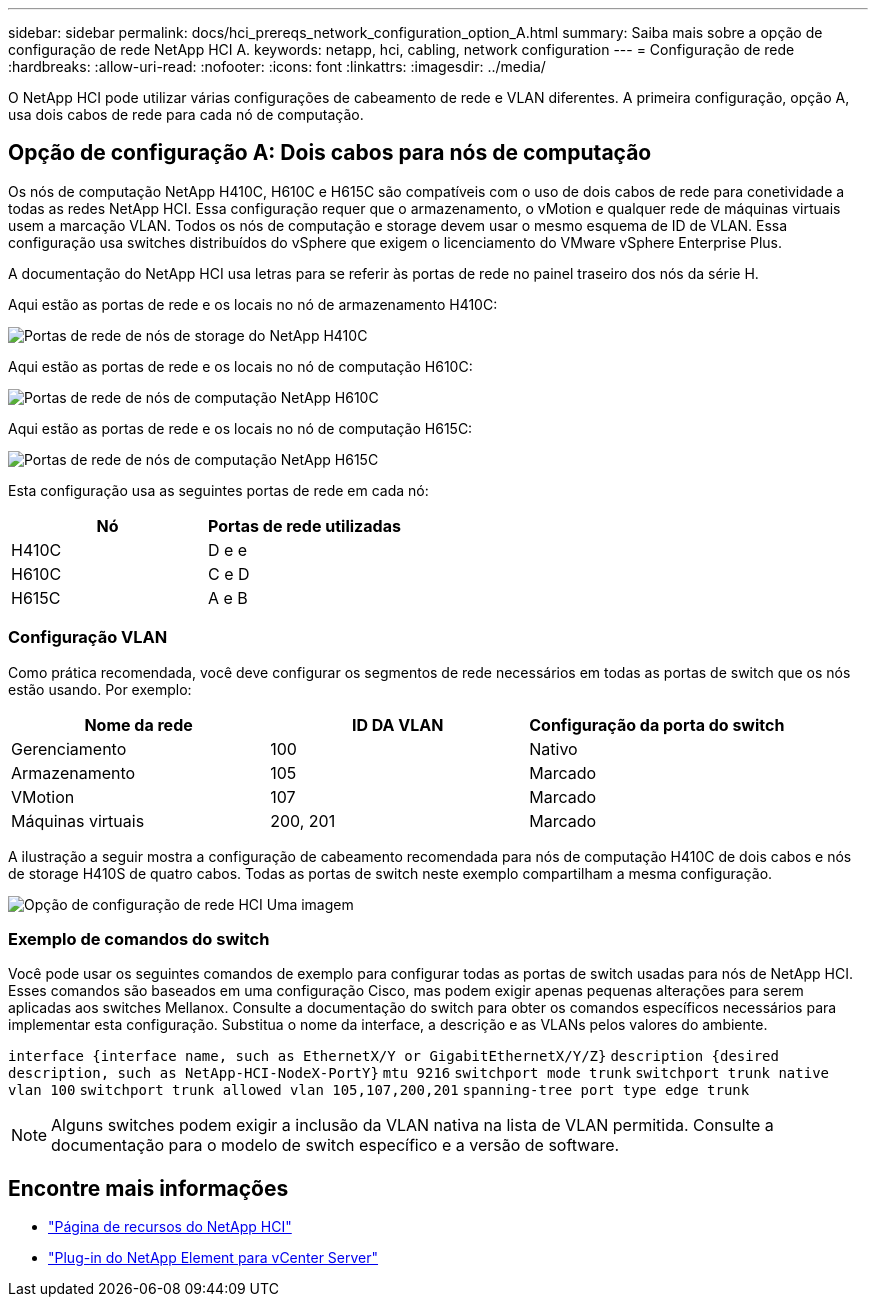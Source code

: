---
sidebar: sidebar 
permalink: docs/hci_prereqs_network_configuration_option_A.html 
summary: Saiba mais sobre a opção de configuração de rede NetApp HCI A. 
keywords: netapp, hci, cabling, network configuration 
---
= Configuração de rede
:hardbreaks:
:allow-uri-read: 
:nofooter: 
:icons: font
:linkattrs: 
:imagesdir: ../media/


[role="lead"]
O NetApp HCI pode utilizar várias configurações de cabeamento de rede e VLAN diferentes. A primeira configuração, opção A, usa dois cabos de rede para cada nó de computação.



== Opção de configuração A: Dois cabos para nós de computação

Os nós de computação NetApp H410C, H610C e H615C são compatíveis com o uso de dois cabos de rede para conetividade a todas as redes NetApp HCI. Essa configuração requer que o armazenamento, o vMotion e qualquer rede de máquinas virtuais usem a marcação VLAN. Todos os nós de computação e storage devem usar o mesmo esquema de ID de VLAN. Essa configuração usa switches distribuídos do vSphere que exigem o licenciamento do VMware vSphere Enterprise Plus.

A documentação do NetApp HCI usa letras para se referir às portas de rede no painel traseiro dos nós da série H.

Aqui estão as portas de rede e os locais no nó de armazenamento H410C:

[#H35700E_H410C]
image::HCI_ISI_compute_6cable.png[Portas de rede de nós de storage do NetApp H410C]

Aqui estão as portas de rede e os locais no nó de computação H610C:

[#H610C]
image::H610C_node-cabling.png[Portas de rede de nós de computação NetApp H610C]

Aqui estão as portas de rede e os locais no nó de computação H615C:

[#H615C]
image::H615C_node_cabling.png[Portas de rede de nós de computação NetApp H615C]

Esta configuração usa as seguintes portas de rede em cada nó:

|===
| Nó | Portas de rede utilizadas 


| H410C | D e e 


| H610C | C e D 


| H615C | A e B 
|===


=== Configuração VLAN

Como prática recomendada, você deve configurar os segmentos de rede necessários em todas as portas de switch que os nós estão usando. Por exemplo:

|===
| Nome da rede | ID DA VLAN | Configuração da porta do switch 


| Gerenciamento | 100 | Nativo 


| Armazenamento | 105 | Marcado 


| VMotion | 107 | Marcado 


| Máquinas virtuais | 200, 201 | Marcado 
|===
A ilustração a seguir mostra a configuração de cabeamento recomendada para nós de computação H410C de dois cabos e nós de storage H410S de quatro cabos. Todas as portas de switch neste exemplo compartilham a mesma configuração.

image::hci_networking_config_scenario_1.png[Opção de configuração de rede HCI Uma imagem]



=== Exemplo de comandos do switch

Você pode usar os seguintes comandos de exemplo para configurar todas as portas de switch usadas para nós de NetApp HCI. Esses comandos são baseados em uma configuração Cisco, mas podem exigir apenas pequenas alterações para serem aplicadas aos switches Mellanox. Consulte a documentação do switch para obter os comandos específicos necessários para implementar esta configuração. Substitua o nome da interface, a descrição e as VLANs pelos valores do ambiente.

`interface {interface name, such as EthernetX/Y or GigabitEthernetX/Y/Z}`
`description {desired description, such as NetApp-HCI-NodeX-PortY}`
`mtu 9216`
`switchport mode trunk`
`switchport trunk native vlan 100`
`switchport trunk allowed vlan 105,107,200,201`
`spanning-tree port type edge trunk`


NOTE: Alguns switches podem exigir a inclusão da VLAN nativa na lista de VLAN permitida. Consulte a documentação para o modelo de switch específico e a versão de software.

[discrete]
== Encontre mais informações

* https://www.netapp.com/hybrid-cloud/hci-documentation/["Página de recursos do NetApp HCI"^]
* https://docs.netapp.com/us-en/vcp/index.html["Plug-in do NetApp Element para vCenter Server"^]

